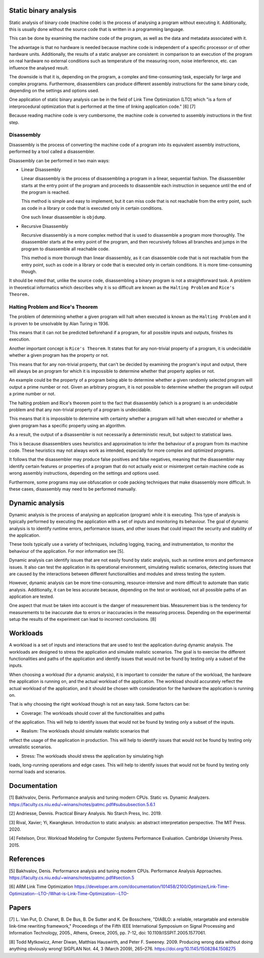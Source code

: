 Static binary analysis
======================

Static analysis of binary code (machine code) is the process of
analysing a program without executing it. Additionally, this is usually
done without the source code that is written in a programming language.

This can be done by examining the machine code of the program, as well
as the data and metadata associated with it.

The advantage is that no hardware is needed because machine code is
independent of a specific processor or of other hardware units.
Additionally, the results of a static analyser are consistent: in
comparison to an execution of the program on real hardware no external
conditions such as temperature of the measuring room, noise
interference, etc. can influence the analysed result.

The downside is that it is, depending on the program, a complex and
time-consuming task, especially for large and complex programs.
Furthermore, disassemblers can produce different assembly instructions
for the same binary code, depending on the settings and options used.

One application of static binary analysis can be in the field of Link
Time Optimization (LTO) which "is a form of interprocedural optimization
that is performed at the time of linking application code." [6] [7]

Because reading machine code is very cumbersome, the machine code is
converted to assembly instructions in the first step.

Disassembly
-----------

Disassembly is the process of converting the machine code of a program
into its equivalent assembly instructions, performed by a tool called a
disassembler.

Disassembly can be performed in two main ways:

-  Linear Disassembly

   Linear disassembly is the process of disassembling a program in a
   linear, sequential fashion. The disassembler starts at the entry
   point of the program and proceeds to disassemble each instruction in
   sequence until the end of the program is reached.

   This method is simple and easy to implement, but it can miss code
   that is not reachable from the entry point, such as code in a library
   or code that is executed only in certain conditions.

   One such linear disassembler is ``objdump``.

-  Recursive Disassembly

   Recursive disassembly is a more complex method that is used to
   disassemble a program more thoroughly. The disassembler starts at the
   entry point of the program, and then recursively follows all branches
   and jumps in the program to disassemble all reachable code.

   This method is more thorough than linear disassembly, as it can
   disassemble code that is not reachable from the entry point, such as
   code in a library or code that is executed only in certain
   conditions. It is more time-consuming though.

It should be noted that, unlike the source code, disassembling a binary
program is not a straightforward task. A problem in theoretical
informatics which describes why it is so difficult are known as the
``Halting Problem`` and ``Rice's Theorem.``

Halting Problem and Rice's Theorem
----------------------------------

The problem of determining whether a given program will halt when
executed is known as the ``Halting Problem`` and it is proven to be
unsolvable by Alan Turing in 1936.

This means that it can not be predicted beforehand if a program, for all
possible inputs and outputs, finishes its execution.

Another important concept is ``Rice's Theorem``. It states that for any
non-trivial property of a program, it is undecidable whether a given
program has the property or not.

This means that for any non-trivial property, that can't be decided by
examining the program's input and output, there will always be an
program for which it is impossible to determine whether that property
applies or not.

An example could be the property of a program being able to determine
whether a given randomly selected program will output a prime number or
not. Given an arbitrary program, it is not possible to determine whether
the program will output a prime number or not.

The halting problem and Rice's theorem point to the fact that
disassembly (which is a program) is an undecidable problem and that any
non-trivial property of a program is undecidable.

This means that it is impossible to determine with certainty whether a
program will halt when executed or whether a given program has a
specific property using an algorithm.

As a result, the output of a disassembler is not necessarily a
deterministic result, but subject to statistical laws.

This is because disassemblers uses heuristics and approximation to infer
the behaviour of a program from its machine code. These heuristics may
not always work as intended, especially for more complex and optimized
programs.

It follows that the disassembler may produce false positives and false
negatives, meaning that the disassembler may identify certain features
or properties of a program that do not actually exist or misinterpret
certain machine code as wrong assembly instructions, depending on the
settings and options used.

Furthermore, some programs may use obfuscation or code packing
techniques that make disassembly more difficult. In these cases,
disassembly may need to be performed manually.

Dynamic analysis
================

Dynamic analysis is the process of analysing an application (program)
while it is executing. This type of analysis is typically performed by
executing the application with a set of inputs and monitoring its
behaviour. The goal of dynamic analysis is to identify runtime errors,
performance issues, and other issues that could impact the security and
stability of the application.

These tools typically use a variety of techniques, including logging,
tracing, and instrumentation, to monitor the behaviour of the
application. For mor information see [5].

Dynamic analysis can identify issues that are not easily found by static
analysis, such as runtime errors and performance issues. It also can
test the application in its operational environment, simulating
realistic scenarios, detecting issues that are caused by the
interactions between different functionalities and modules and stress
testing the system.

However, dynamic analysis can be more time-consuming, resource-intensive
and more difficult to automate than static analysis. Additionally, it
can be less accurate because, depending on the test or workload, not all
possible paths of an application are tested.

One aspect that must be taken into account is the danger of measurement
bias. Measurement bias is the tendency for measurements to be inaccurate
due to errors or inaccuracies in the measuring process. Depending on the
experimental setup the results of the experiment can lead to incorrect
conclusions. [8]

Workloads
=========

A workload is a set of inputs and interactions that are used to test the
application during dynamic analysis. The workloads are designed to
stress the application and simulate realistic scenarios. The goal is to
exercise the different functionalities and paths of the application and
identify issues that would not be found by testing only a subset of the
inputs.

When choosing a workload (for a dynamic analysis), it is important to
consider the nature of the workload, the hardware the application is
running on, and the actual workload of the application. The workload
should accurately reflect the actual workload of the application, and it
should be chosen with consideration for the hardware the application is
running on.

That is why choosing the right workload though is not an easy task. Some
factors can be:

- Coverage: The workloads should cover all the functionalities and paths
of the application. This will help to identify issues that would not be
found by testing only a subset of the inputs.

- Realism: The workloads should simulate realistic scenarios that
reflect the usage of the application in production. This will help to
identify issues that would not be found by testing only unrealistic
scenarios.

- Stress: The workloads should stress the application by simulating high
loads, long-running operations and edge cases. This will help to
identify issues that would not be found by testing only normal loads and
scenarios.

Documentation
=============

[1] Bakhvalov, Denis. Performance analysis and tuning modern CPUs.
Static vs. Dynamic Analyzers.
https://faculty.cs.niu.edu/~winans/notes/patmc.pdf#subsubsection.5.6.1

[2] Andriesse, Dennis. Practical Binary Analysis. No Starch Press, Inc.
2019.

[3] Rival, Xavier; Yi, Kwangkeun. Introduction to static analysis: an
abstract interpretation perspective. The MIT Press. 2020.

[4] Feitelson, Dror. Workload Modeling for Computer Systems Performance
Evaluation. Cambridge University Press. 2015.

References
==========

[5] Bakhvalov, Denis. Performance analysis and tuning modern CPUs.
Performance Analysis Approaches.
https://faculty.cs.niu.edu/~winans/notes/patmc.pdf#section.5

[6] ARM Link Time Optimization
https://developer.arm.com/documentation/101458/2100/Optimize/Link-Time-Optimization--LTO-/What-is-Link-Time-Optimization--LTO-

Papers
======

[7] L. Van Put, D. Chanet, B. De Bus, B. De Sutter and K. De Bosschere,
"DIABLO: a reliable, retargetable and extensible link-time rewriting
framework," Proceedings of the Fifth IEEE International Symposium on
Signal Processing and Information Technology, 2005., Athens, Greece,
2005, pp. 7-12, doi: 10.1109/ISSPIT.2005.1577061.

[8] Todd Mytkowicz, Amer Diwan, Matthias Hauswirth, and Peter F.
Sweeney. 2009. Producing wrong data without doing anything obviously
wrong! SIGPLAN Not. 44, 3 (March 2009), 265–276.
https://doi.org/10.1145/1508284.1508275
